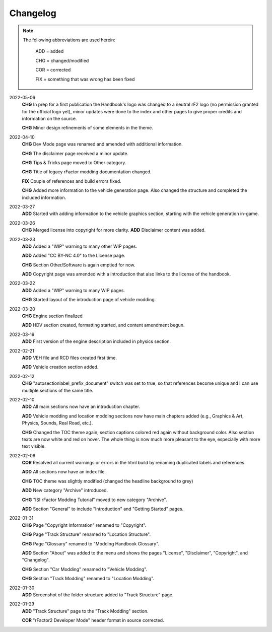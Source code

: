 
#########
Changelog
#########

.. note::

  The following abbreviations are used herein:

    ADD = added

    CHG = changed/modified

    COR = corrected

    FIX = something that was wrong has been fixed

2022-05-06
  **CHG** In prep for a first publication the Handbook's logo was changed to
  a neutral rF2 logo (no permission granted for the official logo yet), minor
  updates were done to the index and other pages to give proper credits and
  information on the source.

  **CHG** Minor design refinements of some elements in the theme.

2022-04-10
  **CHG** Dev Mode page was renamed and amended with additional information.

  **CHG** The disclaimer page received a minor update.

  **CHG** Tips & Tricks page moved to Other category.

  **CHG** Title of legacy rFactor modding documentation changed.

  **FIX** Couple of references and build errors fixed.

  **CHG** Added more information to the vehicle generation page. Also changed
  the structure and completed the included information.

2022-03-27
  **ADD** Started with adding information to the vehicle graphics section, starting
  with the vehicle generation in-game.

2022-03-26
  **CHG** Merged license into copyright for more clarity.
  **ADD** Disclaimer content was added.

2022-03-23
  **ADD** Added a "WIP" warning to many other WIP pages.

  **ADD** Added "CC BY-NC 4.0" to the License page.

  **CHG** Section Other/Software is again emptied for now.

  **ADD** Copyright page was amended with a introduction that also links to the
  license of the handbook.

2022-03-22
  **ADD** Added a "WIP" warning to many WIP pages.

  **CHG** Started layout of the introduction page of vehicle modding.

2022-03-20
  **CHG** Engine section finalized

  **ADD** HDV section created, formatting started, and content amendment begun.

2022-03-19
  **ADD** First version of the engine description included in physics section.

2022-02-21
  **ADD** VEH file and RCD files created first time.

  **ADD** Vehicle creation section added.

2022-02-12
  **CHG** "autosectionlabel_prefix_document" switch was set to true, so that
  references become unique and I can use multiple sections of the same title.

2022-02-10
  **ADD** All main sections now have an introduction chapter.

  **ADD** Vehicle modding and location modding sections now have main chapters
  added (e.g., Graphics & Art, Physics, Sounds, Real Road, etc.).

  **CHG** Changed the TOC theme again; section captions colored red again without
  background color. Also section texts are now white and red on hover. The whole
  thing is now much more pleasant to the eye, especially with more text visible.

2022-02-06
  **COR** Resolved all current warnings or errors in the html build by renaming
  duplicated labels and references.

  **ADD** All sections now have an index file.

  **CHG** TOC theme was slightly modified (changed the headline background to
  grey)

  **ADD** New category "Archive" introduced.

  **CHG** "ISI rFactor Modding Tutorial" moved to new category "Archive".

  **ADD** Section "General" to include "Introduction" and "Getting Started"
  pages.

2022-01-31
  **CHG** Page "Copyright Information" renamed to "Copyright".

  **CHG** Page "Track Structure" renamed to "Location Structure".

  **CHG** Page "Glossary" renamed to "Modding Handbook Glossary".

  **ADD** Section "About" was added to the menu and shows the pages "License",
  "Disclaimer", "Copyright", and "Changelog".

  **CHG** Section "Car Modding" renamed to "Vehicle Modding".

  **CHG** Section "Track Modding" renamed to "Location Modding".

2022-01-30
  **ADD** Screenshot of the folder structure added to "Track Structure" page.

2022-01-29
  **ADD** "Track Structure" page to the "Track Modding" section.

  **COR** "rFactor2 Developer Mode" header format in source corrected.
